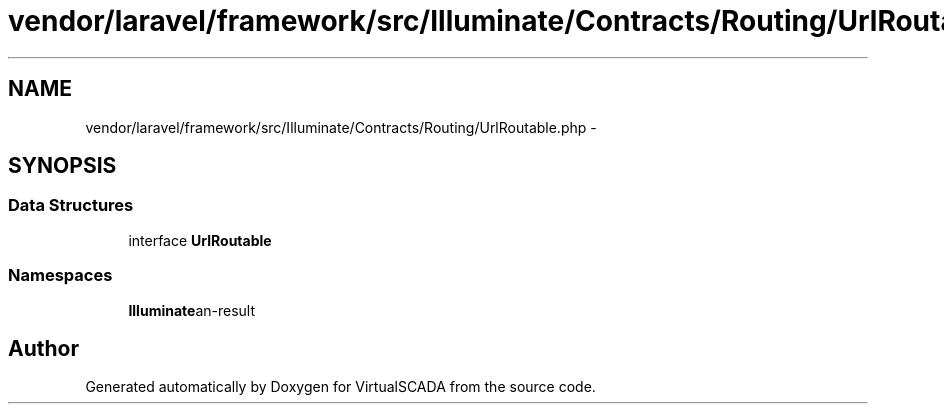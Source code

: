 .TH "vendor/laravel/framework/src/Illuminate/Contracts/Routing/UrlRoutable.php" 3 "Tue Apr 14 2015" "Version 1.0" "VirtualSCADA" \" -*- nroff -*-
.ad l
.nh
.SH NAME
vendor/laravel/framework/src/Illuminate/Contracts/Routing/UrlRoutable.php \- 
.SH SYNOPSIS
.br
.PP
.SS "Data Structures"

.in +1c
.ti -1c
.RI "interface \fBUrlRoutable\fP"
.br
.in -1c
.SS "Namespaces"

.in +1c
.ti -1c
.RI " \fBIlluminate\\Contracts\\Routing\fP"
.br
.in -1c
.SH "Author"
.PP 
Generated automatically by Doxygen for VirtualSCADA from the source code\&.
